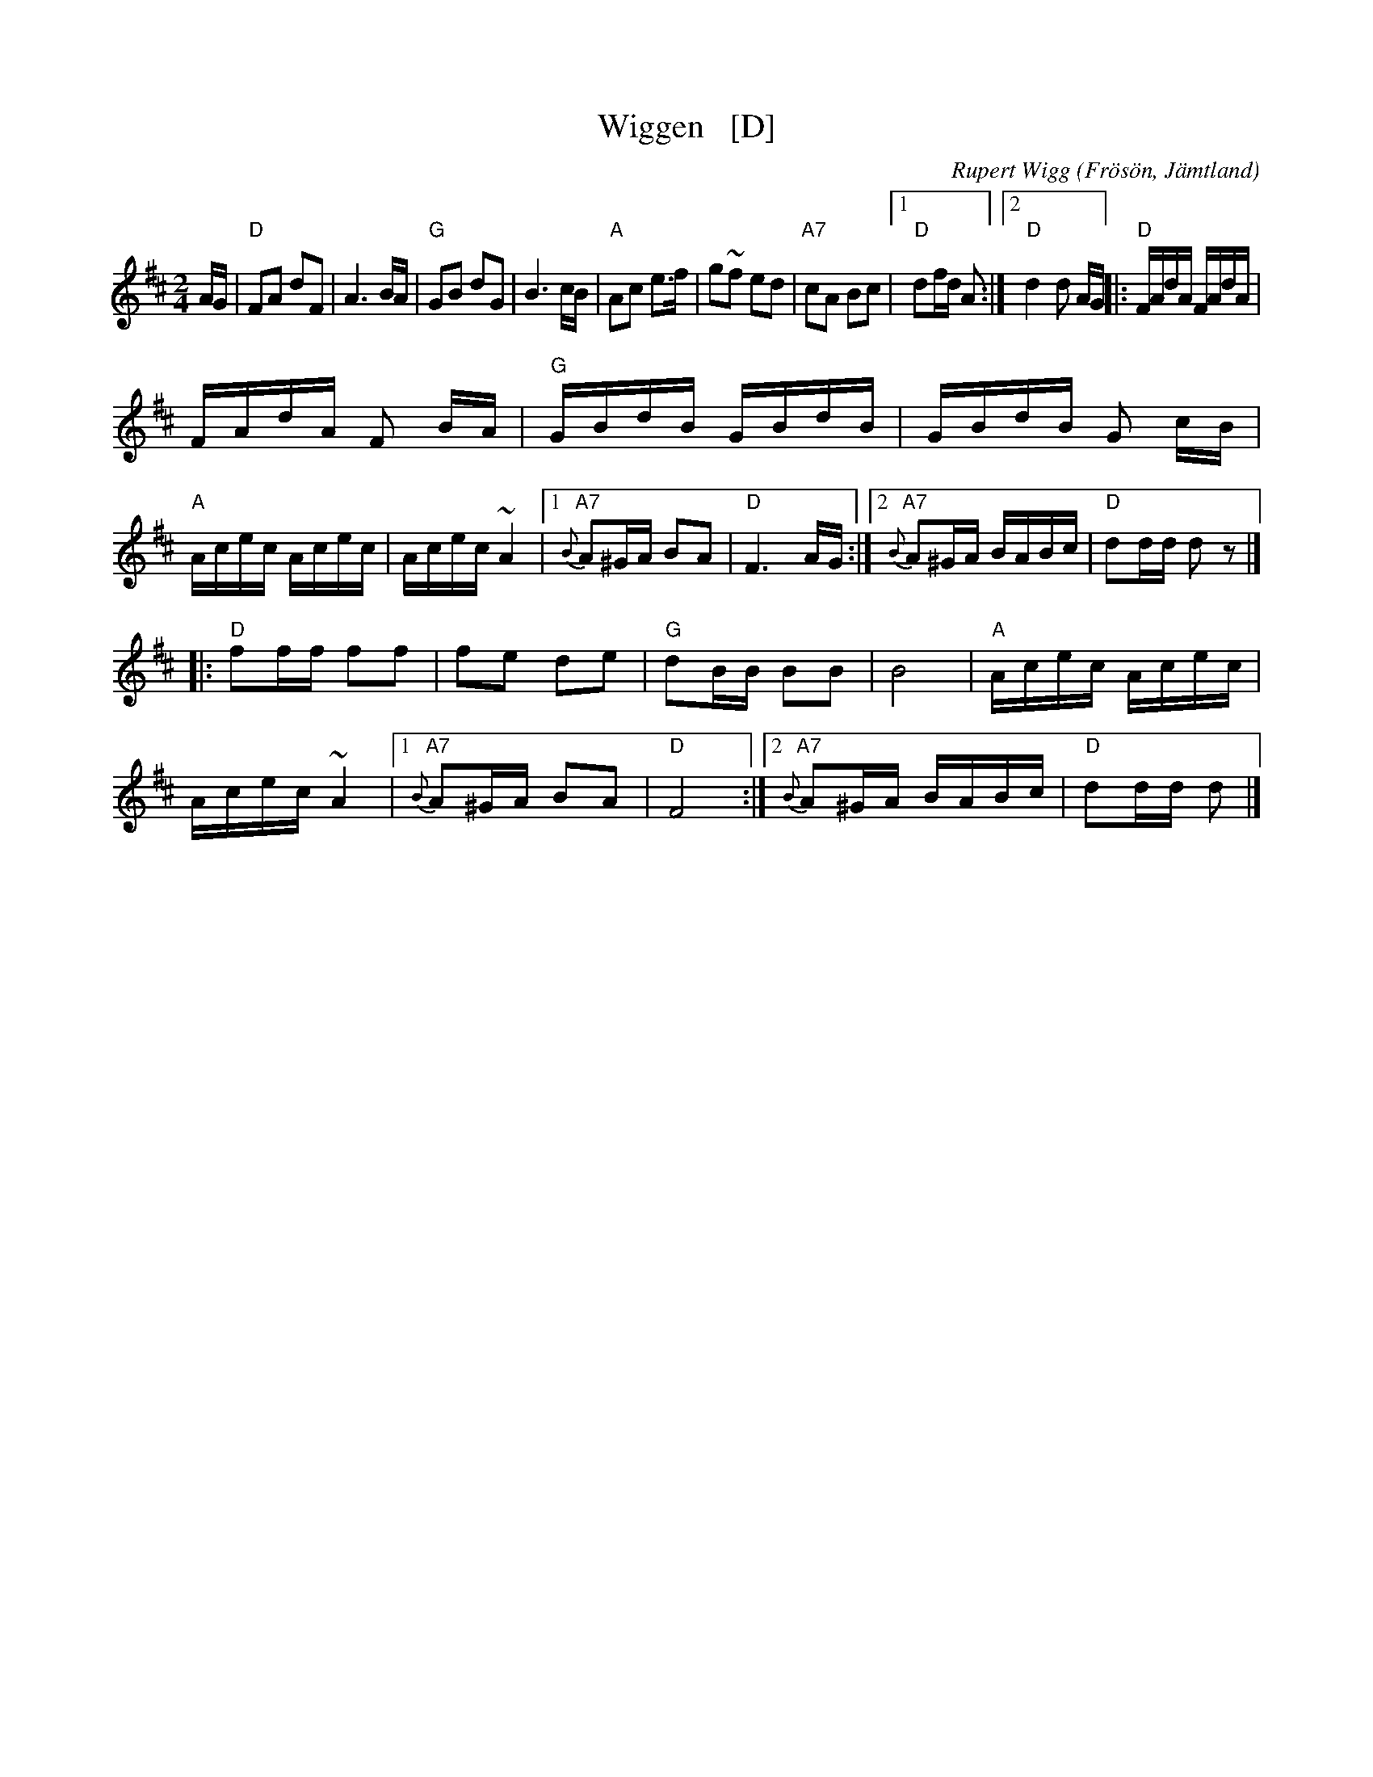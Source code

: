 X: 1
T: Wiggen   [D]
R: Snoa
Z: Klas Krantz, 2006
C: Rupert Wigg
O: Fr\"os\"on, J\"amtland
Q: 108
L: 1/8
M: 2/4
K: D
A/G/ |\
"D"FA dF | A3 B/A/ | "G"GB dG | B3 c/B/ |\
"A"Ac e>f | g~f ed | "A7"cA Bc |[1 "D"df/d/ A :|[2 "D"d2 d A/G/ |:\
"D"F/A/d/A/ F/A/d/A/ |
F/A/d/A/ F B/A/ | "G"G/B/d/B/ G/B/d/B/ | G/B/d/B/ G c/B/ |\
"A"A/c/e/c/ A/c/e/c/ | A/c/e/c/ ~A2 |[1 "A7"{B}A^G/A/ BA | "D"F3 A/G/ :|[2 "A7"{B}A^G/A/ B/A/B/c/ | "D"dd/d/ dz |]
|: "D"ff/f/ ff | fe de | "G"dB/B/ BB | B4 |\
"A"A/c/e/c/ A/c/e/c/ | A/c/e/c/ ~A2 |[1 "A7"{B}A^G/A/ BA | "D"F4 :|[2 "A7"{B}A^G/A/ B/A/B/c/ | "D"dd/d/ d |]
